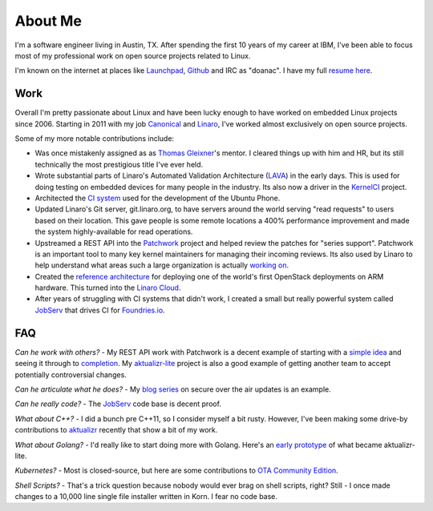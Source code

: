 About Me
########

I'm a software engineer living in Austin, TX. After spending the first 10 years
of my career at IBM, I've been able to focus most of my professional work on
open source projects related to Linux.

I'm known on the internet at places like `Launchpad`_, `Github`_ and IRC as
"doanac". I have my full `resume here`_.

.. _resume here: resume.html

Work
----
Overall I'm pretty passionate about Linux and have been lucky enough to have
worked on embedded Linux projects since 2006. Starting in 2011 with my job
`Canonical`_ and `Linaro`_, I've worked almost exclusively on open source
projects.

Some of my more notable contributions include:

* Was once mistakenly assigned as as `Thomas Gleixner`_'s mentor. I cleared
  things up with him and HR, but its still technically the most prestigious
  title I've ever held.

* Wrote substantial parts of Linaro's Automated Validation Architecture (LAVA_)
  in the early days. This is used for doing testing on embedded devices for
  many people in the industry. Its also now a driver in the `KernelCI`_ project.

* Architected the `CI system`_ used for the development of the Ubuntu Phone.

* Updated Linaro's Git server, git.linaro.org, to have servers around the world
  serving "read requests" to users based on their location. This gave people
  is some remote locations a 400% performance improvement and made the system
  highly-available for read operations.

* Upstreamed a REST API into the Patchwork_ project and helped review the
  patches for "series support". Patchwork is an important tool to many key
  kernel maintainers for managing their incoming reviews. Its also used by
  Linaro to help understand what areas such a large organization is actually
  `working on`_.

* Created the `reference architecture`_ for deploying one of the world's first
  OpenStack deployments on ARM hardware. This turned into the `Linaro Cloud`_.

* After years of struggling with CI systems that didn't work, I created
  a small but really powerful system called `JobServ`_ that drives CI
  for `Foundries.io`_.

.. _Thomas Gleixner: https://www.linuxfoundation.org/blog/linux-kernel-developer-thomas-gleixner/
.. _Launchpad: http://launchpad.net/~doanac
.. _Github: http://github.com/doanac
.. _Canonical: http://canonical.com
.. _Linaro: http://linaro.org
.. _LAVA: https://www.linaro.org/initiatives/lava/
.. _KernelCI: https://kernelci.org/
.. _CI system: https://code.launchpad.net/~ubuntu-test-case-dev/ubuntu-test-cases/touch
.. _Patchwork: https://github.com/getpatchwork/patchwork
.. _working on: http://patches.linaro.org/
.. _Foundries.io: https://foundries.io/
.. _reference architecture: https://git.linaro.org/leg/sdi/openstack-ref-architecture.git/
.. _Linaro Cloud: https://www.linaro.cloud/

FAQ
---

*Can he work with others?* - My REST API work with Patchwork is a decent example
of starting with a `simple idea`_ and seeing it through to completion_. My
`aktualizr-lite`_ project is also a good example of getting another team
to accept potentially controversial changes.

*Can he articulate what he does?* - My `blog series`_ on secure over the
air updates is an example.

*Can he really code?* - The JobServ_ code base is decent proof.

*What about C++?* - I did a bunch pre C++11, so I consider myself a bit rusty.
However, I've been making some drive-by contributions to `aktualizr`_ recently
that show a bit of my work.

*What about Golang?* - I'd really like to start doing more with Golang. Here's
an `early prototype`_ of what became aktualizr-lite.

*Kubernetes?* - Most is closed-source, but here are some contributions to
`OTA Community Edition`_.

*Shell Scripts?* - That's a trick question because nobody would ever brag
on shell scripts, right? Still - I once made changes to a 10,000 line
single file installer written in Korn. I fear no code base.


.. _JobServ: https://github.com/foundriesio/jobserv/
.. _simple idea: https://lists.ozlabs.org/pipermail/patchwork/2016-April/002694.html
.. _aktualizr-lite: https://github.com/advancedtelematic/aktualizr/issues/1056
.. _completion: https://lists.ozlabs.org/pipermail/patchwork/2016-June/002961.html
.. _blog series: https://foundries.io/insights/2018/07/12/ota-part-4/
.. _aktualizr: https://github.com/advancedtelematic/aktualizr/pulls?q=is%3Apr+author%3Adoanac
.. _early prototype: https://github.com/foundriesio/tuftree/
.. _OTA Community Edition: https://github.com/advancedtelematic/ota-community-edition/pulls?&q=+is%3Apr+author%3Adoanac
